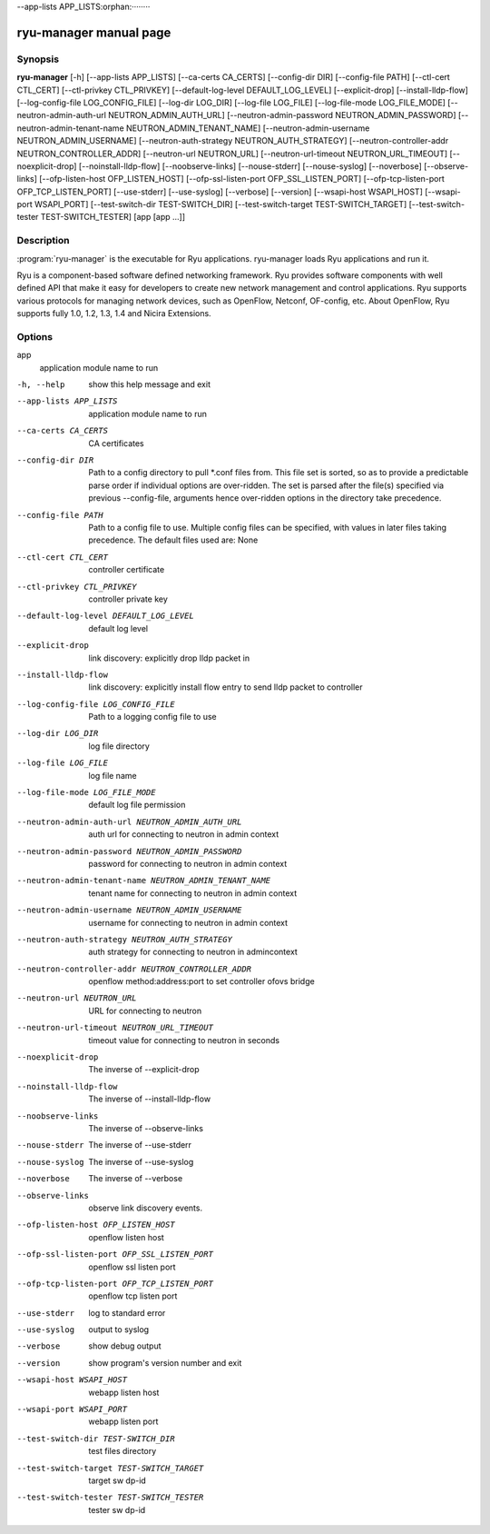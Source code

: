 --app-lists APP_LISTS:orphan:········

ryu-manager manual page
=======================


Synopsis
--------
**ryu-manager** [-h]
[--app-lists APP_LISTS] [--ca-certs CA_CERTS]
[--config-dir DIR] [--config-file PATH]
[--ctl-cert CTL_CERT] [--ctl-privkey CTL_PRIVKEY]
[--default-log-level DEFAULT_LOG_LEVEL] [--explicit-drop]
[--install-lldp-flow] [--log-config-file LOG_CONFIG_FILE]
[--log-dir LOG_DIR] [--log-file LOG_FILE]
[--log-file-mode LOG_FILE_MODE]
[--neutron-admin-auth-url NEUTRON_ADMIN_AUTH_URL]
[--neutron-admin-password NEUTRON_ADMIN_PASSWORD]
[--neutron-admin-tenant-name NEUTRON_ADMIN_TENANT_NAME]
[--neutron-admin-username NEUTRON_ADMIN_USERNAME]
[--neutron-auth-strategy NEUTRON_AUTH_STRATEGY]
[--neutron-controller-addr NEUTRON_CONTROLLER_ADDR]
[--neutron-url NEUTRON_URL]
[--neutron-url-timeout NEUTRON_URL_TIMEOUT]
[--noexplicit-drop] [--noinstall-lldp-flow]
[--noobserve-links] [--nouse-stderr] [--nouse-syslog]
[--noverbose] [--observe-links]
[--ofp-listen-host OFP_LISTEN_HOST]
[--ofp-ssl-listen-port OFP_SSL_LISTEN_PORT]
[--ofp-tcp-listen-port OFP_TCP_LISTEN_PORT] [--use-stderr]
[--use-syslog] [--verbose] [--version]
[--wsapi-host WSAPI_HOST] [--wsapi-port WSAPI_PORT]
[--test-switch-dir TEST-SWITCH_DIR]
[--test-switch-target TEST-SWITCH_TARGET]
[--test-switch-tester TEST-SWITCH_TESTER]
[app [app ...]]

Description
-----------
:program:`ryu-manager` is the executable for Ryu applications. ryu-manager
loads Ryu applications and run it.

Ryu is a component-based software defined networking framework. Ryu
provides software components with well defined API that make it easy for
developers to create new network management and control applications.
Ryu supports various protocols for managing network devices, such as
OpenFlow, Netconf, OF-config, etc. About OpenFlow, Ryu supports fully
1.0, 1.2, 1.3, 1.4 and Nicira Extensions.

Options
-------
app
    application module name to run

-h, --help
    show this help message and exit

--app-lists APP_LISTS
    application module name to run

--ca-certs CA_CERTS
    CA certificates

--config-dir DIR
    Path to a config directory to pull \*.conf files from.
    This file set is sorted, so as to provide a
    predictable parse order if individual options are
    over-ridden. The set is parsed after the file(s)
    specified via previous --config-file, arguments hence
    over-ridden options in the directory take precedence.

--config-file PATH
    Path to a config file to use. Multiple config files
    can be specified, with values in later files taking
    precedence. The default files used are: None

--ctl-cert CTL_CERT
    controller certificate

--ctl-privkey CTL_PRIVKEY  
    controller private key

--default-log-level DEFAULT_LOG_LEVEL  
    default log level

--explicit-drop
    link discovery: explicitly drop lldp packet in

--install-lldp-flow
    link discovery: explicitly install flow entry to send
    lldp packet to controller

--log-config-file LOG_CONFIG_FILE
    Path to a logging config file to use

--log-dir LOG_DIR
    log file directory

--log-file LOG_FILE
    log file name

--log-file-mode LOG_FILE_MODE  
    default log file permission

--neutron-admin-auth-url NEUTRON_ADMIN_AUTH_URL  
    auth url for connecting to neutron in admin context

--neutron-admin-password NEUTRON_ADMIN_PASSWORD  
    password for connecting to neutron in admin context

--neutron-admin-tenant-name NEUTRON_ADMIN_TENANT_NAME  
    tenant name for connecting to neutron in admin context

--neutron-admin-username NEUTRON_ADMIN_USERNAME  
    username for connecting to neutron in admin context

--neutron-auth-strategy NEUTRON_AUTH_STRATEGY  
    auth strategy for connecting to neutron in admincontext

--neutron-controller-addr NEUTRON_CONTROLLER_ADDR  
    openflow method:address:port to set controller ofovs bridge

--neutron-url NEUTRON_URL  
    URL for connecting to neutron

--neutron-url-timeout NEUTRON_URL_TIMEOUT  
    timeout value for connecting to neutron in seconds

--noexplicit-drop
    The inverse of --explicit-drop

--noinstall-lldp-flow  
    The inverse of --install-lldp-flow

--noobserve-links
    The inverse of --observe-links

--nouse-stderr
    The inverse of --use-stderr

--nouse-syslog
    The inverse of --use-syslog

--noverbose
    The inverse of --verbose

--observe-links
    observe link discovery events.

--ofp-listen-host OFP_LISTEN_HOST  
    openflow listen host

--ofp-ssl-listen-port OFP_SSL_LISTEN_PORT  
    openflow ssl listen port

--ofp-tcp-listen-port OFP_TCP_LISTEN_PORT  
    openflow tcp listen port

--use-stderr
    log to standard error

--use-syslog
    output to syslog

--verbose
    show debug output

--version
    show program's version number and exit

--wsapi-host WSAPI_HOST  
    webapp listen host

--wsapi-port WSAPI_PORT  
    webapp listen port
  
--test-switch-dir TEST-SWITCH_DIR  
    test files directory

--test-switch-target TEST-SWITCH_TARGET  
    target sw dp-id

--test-switch-tester TEST-SWITCH_TESTER  
    tester sw dp-id
